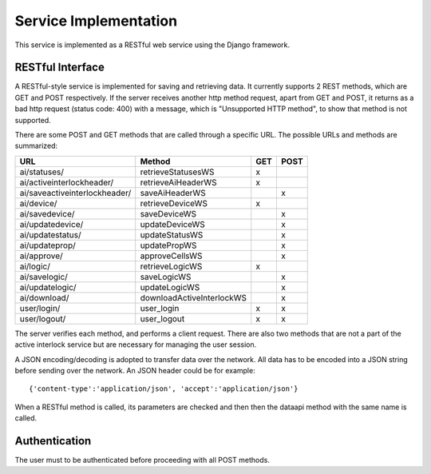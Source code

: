 Service Implementation
==============================================

This service is implemented as a RESTful web service using the Django framework. 

RESTful Interface
--------------------
A RESTful-style service is implemented for saving and retrieving data.
It currently supports 2 REST methods, which are GET and POST respectively. 
If the server receives another http method request, apart from GET and POST, it returns as a bad http request (status code: 400) with a message, which is "Unsupported HTTP method", to show that method is not supported.

There are some POST and GET methods that are called through a specific URL. The possible URLs and methods are summarized:
  
+--------------------------------+---------------------------+---------+----------+
|    URL                         |             Method        |   GET   |   POST   |
+================================+===========================+=========+==========+
| ai/statuses/                   | retrieveStatusesWS        |    x    |          |
+--------------------------------+---------------------------+---------+----------+
| ai/activeinterlockheader/      | retrieveAiHeaderWS        |    x    |          |
+--------------------------------+---------------------------+---------+----------+
| ai/saveactiveinterlockheader/  | saveAiHeaderWS            |         |    x     |
+--------------------------------+---------------------------+---------+----------+
| ai/device/                     | retrieveDeviceWS          |    x    |          |
+--------------------------------+---------------------------+---------+----------+
| ai/savedevice/                 | saveDeviceWS              |         |    x     |
+--------------------------------+---------------------------+---------+----------+
| ai/updatedevice/               | updateDeviceWS            |         |    x     |
+--------------------------------+---------------------------+---------+----------+
| ai/updatestatus/               | updateStatusWS            |         |    x     |
+--------------------------------+---------------------------+---------+----------+
| ai/updateprop/                 | updatePropWS              |         |    x     |
+--------------------------------+---------------------------+---------+----------+
| ai/approve/                    | approveCellsWS            |         |    x     |
+--------------------------------+---------------------------+---------+----------+
| ai/logic/                      | retrieveLogicWS           |    x    |          |
+--------------------------------+---------------------------+---------+----------+
| ai/savelogic/                  | saveLogicWS               |         |    x     |
+--------------------------------+---------------------------+---------+----------+
| ai/updatelogic/                | updateLogicWS             |         |    x     |
+--------------------------------+---------------------------+---------+----------+
| ai/download/                   | downloadActiveInterlockWS |         |    x     |
+--------------------------------+---------------------------+---------+----------+
| user/login/                    | user_login                |    x    |    x     |
+--------------------------------+---------------------------+---------+----------+
| user/logout/                   | user_logout               |    x    |    x     |
+--------------------------------+---------------------------+---------+----------+

The server verifies each method, and performs a client request. There are also two methods that are not a part of the active interlock service but are necessary for managing the user session.
    
A JSON encoding/decoding is adopted to transfer data over the network. All data has to be encoded into a JSON string before sending over the network. An JSON header could be for example: ::

    {'content-type':'application/json', 'accept':'application/json'}

When a RESTful method is called, its parameters are checked and then then the dataapi method with the same name is called.
    
Authentication
----------------

The user must to be authenticated before proceeding with all POST methods.